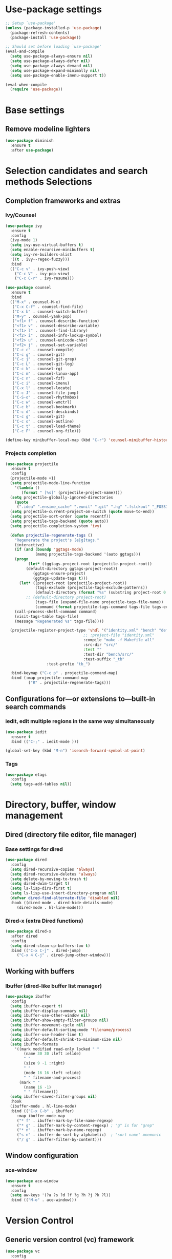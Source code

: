 * Use-package settings
#+BEGIN_SRC emacs-lisp
;; Setup `use-package'
(unless (package-installed-p 'use-package)
  (package-refresh-contents)
  (package-install 'use-package))

;; Should set before loading `use-package'
(eval-and-compile
  (setq use-package-always-ensure nil)
  (setq use-package-always-defer nil)
  (setq use-package-always-demand nil)
  (setq use-package-expand-minimally nil)
  (setq use-package-enable-imenu-support t))

(eval-when-compile
  (require 'use-package))
#+END_SRC

* Base settings
** Remove modeline lighters

#+BEGIN_SRC emacs-lisp
(use-package diminish
  :ensure t
  :after use-package)
#+END_SRC 

* Selection candidates and search methods Selections
** Completion frameworks and extras
*** Ivy/Counsel
#+BEGIN_SRC emacs-lisp
  (use-package ivy
    :ensure t
    :config
    (ivy-mode 1)
    (setq ivy-use-virtual-buffers t)
    (setq enable-recursive-minibuffers t)
    (setq ivy-re-builders-alist
	'((t . ivy--regex-fuzzy)))
    :bind
    (("C-c v" . ivy-push-view)
      ("C-c V" . ivy-pop-view)
      ("C-c C-r" . ivy-resume)))

  (use-package counsel
    :ensure t
    :bind 
    (("M-x" . counsel-M-x)
     ("C-x C-f" . counsel-find-file)
     ("C-x b" . counsel-switch-buffer)
     ("M-y" . counsel-yank-pop)
     ("<f1> f" . counsel-describe-function)
     ("<f1> v" . counsel-describe-variable) 
     ("<f1> l" . counsel-find-library)      
     ("<f2> i" . counsel-info-lookup-symbol)
     ("<f2> u" . counsel-unicode-char)      
     ("<f2> j" . counsel-set-variable)
     ("C-c c" . counsel-compile)
     ("C-c g" . counsel-git)
     ("C-c j" . counsel-git-grep)
     ("C-c L" . counsel-git-log)
     ("C-c k" . counsel-rg)
     ("C-c m" . counsel-linux-app)
     ("C-c n" . counsel-fzf)
     ("C-c i" . counsel-imenu)
     ("C-x l" . counsel-locate)
     ("C-c J" . counsel-file-jump)
     ("C-S-o" . counsel-rhythmbox)
     ("C-c w" . counsel-wmctrl)
     ("C-c b" . counsel-bookmark)
     ("C-c d" . counsel-descbinds)
     ("C-c g" . counsel-git)
     ("C-c o" . counsel-outline)
     ("C-c t" . counsel-load-theme)
     ("C-c F" . counsel-org-file)))

  (define-key minibuffer-local-map (kbd "C-r") 'counsel-minibuffer-history)
#+END_SRC

*** Projects completion
#+BEGIN_SRC emacs-lisp
(use-package projectile
  :ensure t
  :config
  (projectile-mode +1)
  (setq projectile-mode-line-function
	'(lambda ()
	   (format " [%s]" (projectile-project-name))))
  (setq projectile-globally-ignored-directories
	(quote
	 (".idea" ".ensime_cache" ".eunit" ".git" ".hg" ".fslckout" "_FOSSIL_" ".bzr" "_darcs" ".tox" ".svn" ".stack-work" "pr" "simu" "deps")))
  (setq projectile-current-project-on-switch (quote move-to-end))
  (setq projectile-sort-order (quote recentf))
  (setq projectile-tags-backend (quote auto))
  (setq projectile-completion-system 'ivy)

  (defun projectile-regenerate-tags ()
    "Regenerate the project's [e|g]tags."
    (interactive)
    (if (and (boundp 'ggtags-mode)
             (memq projectile-tags-backend '(auto ggtags)))
	(progn
          (let* ((ggtags-project-root (projectile-project-root))
		 (default-directory ggtags-project-root))
            (ggtags-ensure-project)
            (ggtags-update-tags t)))
      (let* ((project-root (projectile-project-root))
             (tags-exclude (projectile-tags-exclude-patterns))
             (default-directory (format "%s" (substring project-root 0 -1)))
	     ;; (default-directory project-root)
             (tags-file (expand-file-name projectile-tags-file-name))
             (command (format projectile-tags-command tags-file tags-exclude default-directory)))
	(call-process-shell-command command)
	(visit-tags-table tags-file)
	(message "Regenerated %s" tags-file))))

  (projectile-register-project-type 'vhdl '("identity.xml" "bench" "defs" "deps" "pr" "simu" "src")
                                  ;; :project-file "identity.xml"
                                  :compile "make -f Makefile all"
                                  :src-dir "src/"
                                  :test ""
                                  :test-dir "bench/src/"
                                  :test-suffix "_tb"
				  :test-prefix "tb_")

  :bind-keymap ("C-c p" . projectile-command-map)
  :bind (:map projectile-command-map
	      ("R" . projectile-regenerate-tags)))
#+END_SRC

** Configurations for—or extensions to—built-in search commands
*** iedit, edit multiple regions in the same way simultaneously

#+BEGIN_SRC emacs-lisp
(use-package iedit
  :ensure t
  :bind (("C-;" . iedit-mode )))

(global-set-key (kbd "M-n") 'isearch-forward-symbol-at-point)
#+END_SRC

*** Tags

#+BEGIN_SRC emacs-lisp
(use-package etags
  :config
  (setq tags-add-tables nil))
#+END_SRC 

* Directory, buffer, window management
** Dired (directory file editor, file manager)
*** Base settings for dired

#+BEGIN_SRC emacs-lisp
(use-package dired
  :config
  (setq dired-recursive-copies 'always)
  (setq dired-recursive-deletes 'always)
  (setq delete-by-moving-to-trash t)
  (setq dired-dwim-target t)
  (setq ls-lisp-dirs-first t)
  (setq ls-lisp-use-insert-directory-program nil)
  (defvar dired-find-alternate-file 'disabled nil)
  :hook ((dired-mode . dired-hide-details-mode)
	 (dired-mode . hl-line-mode)))
#+END_SRC

*** Dired-x (extra Dired functions)

#+BEGIN_SRC emacs-lisp
(use-package dired-x
  :after dired
  :config
  (setq dired-clean-up-buffers-too t)
  :bind (("C-x C-j" . dired-jump)
	 ("C-x 4 C-j" . dired-jump-other-window)))
#+END_SRC 

** Working with buffers
*** Ibuffer (dired-like buffer list manager)

#+BEGIN_SRC emacs-lisp
(use-package ibuffer
  :config
  (setq ibuffer-expert t)
  (setq ibuffer-display-summary nil)
  (setq ibuffer-use-other-window nil)
  (setq ibuffer-show-empty-filter-groups nil)
  (setq ibuffer-movement-cycle nil)
  (setq ibuffer-default-sorting-mode 'filename/process)
  (setq ibuffer-use-header-line t)
  (setq ibuffer-default-shrink-to-minimum-size nil)
  (setq ibuffer-formats
	'((mark modified read-only locked " "
		(name 30 30 :left :elide)
		" "
		(size 9 -1 :right)
		" "
		(mode 16 16 :left :elide)
		" " filename-and-process)
	  (mark " "
		(name 16 -1)
		" " filename)))
  (setq ibuffer-saved-filter-groups nil)
  :hook
  (ibuffer-mode . hl-line-mode)
  :bind (("C-x C-b" . ibuffer)
	 :map ibuffer-mode-map
	 ("* f" . ibuffer-mark-by-file-name-regexp)
	 ("* g" . ibuffer-mark-by-content-regexp) ; "g" is for "grep"
	 ("* n" . ibuffer-mark-by-name-regexp)
	 ("s n" . ibuffer-do-sort-by-alphabetic)  ; "sort name" mnemonic
	 ("/ g" . ibuffer-filter-by-content)))
#+END_SRC

** Window configuration
*** ace-window
    
#+BEGIN_SRC emacs-lisp
(use-package ace-window
  :ensure t
  :config
  (setq aw-keys '(?a ?s ?d ?f ?g ?h ?j ?k ?l))
  :bind (("M-o" . ace-window)))
#+END_SRC 

* Version Control
** Generic version control (vc) framework

#+BEGIN_SRC emacs-lisp
(use-package vc
  :config
  (setq vc-find-revision-no-save t))

(use-package vc-annotate
  :config
  (setq vc-annotate-display-mode 'scale) ; scale to oldest
  :bind (:map vc-annotate-mode-map
	      ("<tab>" . vc-annotate-toggle-annotation-visibility)))

(defvar vc-hg-log-graph t
  "If non-nil, use `--graph' in the short log output.")
#+END_SRC 

** Commit log editing

#+BEGIN_SRC emacs-lisp
(use-package log-edit
  :config
  (setq log-edit-confirm 'changed)
  (setq log-edit-keep-buffer nil)
  (setq log-edit-require-final-newline t)
  (setq log-edit-setup-add-author nil))
#+END_SRC 

* Application and utilities
** Org-mode (personal information manager)
*** Org source code blocks

#+BEGIN_SRC emacs-lisp
(use-package org-src
  :after org
  :config
  (setq org-src-window-setup 'current-window)
  (setq org-src-fontify-natively t)
  (setq org-src-preserve-indentation t)
  (setq org-src-tab-acts-natively t)
  (setq org-edit-src-content-indentation 0))

#+END_SRC 

** Email settings
*** Base email settings

#+BEGIN_SRC emacs-lisp
(use-package auth-source
  :config
  (setq user-full-name "Pierre Frelot")
  (setq user-mail-address "pierrotfrelot@gmail.com"))
#+END_SRC 

* General interface and interactions
** Window Configuration

#+BEGIN_SRC emacs-lisp
(use-package emacs
  :init
  (menu-bar-mode -1)
  (tool-bar-mode -1)
  (scroll-bar-mode -1)
  :config
  (setq use-file-dialog nil)
  (setq use-dialog-box t)               ; only for mouse events
  (setq inhibit-splash-screen t)
  (setq inhibit-startup-message t))
#+END_SRC

** Themes
#+BEGIN_SRC emacs-lisp
(use-package nord-theme
  :ensure t
  :config
  (load-theme 'nord t))
#+END_SRC   

** Language settings for prose and code
*** Line length (column count)

#+BEGIN_SRC emacs-lisp
(use-package emacs
  :config
  (setq-default fill-column 72)
  (setq sentence-end-double-space t)
  (setq sentence-end-without-period nil)
  (setq colon-double-space nil)
  :hook (after-init . column-number-mode))
#+END_SRC 

*** Auto fill plain text

#+BEGIN_SRC emacs-lisp
(use-package emacs
  :diminish auto-fill-function
  :hook (text-mode . (lambda ()
		       (turn-on-auto-fill)
		       (setq adaptive-fill-mode t))))
#+END_SRC 

*** Parenthese

#+BEGIN_SRC emacs-lisp
(use-package paren
  :config
  (setq show-paren-style 'parenthesis)
  (setq show-paren-when-point-in-periphery t)
  (setq show-paren-when-point-inside-paren nil)
  :hook (after-init . show-paren-mode))
#+END_SRC 

* Conveniences and minor extras
** Generic feedback

#+BEGIN_SRC emacs-lisp
(use-package emacs
  :config
  (defalias 'yes-or-no-p 'y-or-n-p)
  (setq frame-title-format '("%b"))
  (setq echo-keystrokes 0.25)
  (setq ring-bell-function 'ignore)
  (put 'narrow-to-region 'disabled nil)
  (put 'upcase-region 'disabled nil)
  (put 'downcase-region 'disabled nil)
  (put 'dired-find-alternate-file 'disabled nil)
  (put 'overwrite-mode 'disabled t))
#+END_SRC

** Package list

#+BEGIN_SRC emacs-lisp
(use-package package
  :commands (list-packages
	     package-refresh-contents
	     package-list-packages)
  :hook (package-menu-mode . hl-line-mode))
#+END_SRC 

* History and state
** Emacs server and desktop

#+BEGIN_SRC emacs-lisp
(use-package server
  :hook (after-init . server-start))
#+END_SRC

#+BEGIN_SRC emacs-lisp
  (use-package desktop
    :config
    (setq desktop-auto-save-timeout 300)
    (setq desktop-dirname user-emacs-directory)
    (setq desktop-base-file-name "desktop")
    (setq desktop-files-not-to-save nil)
    (setq desktop-globals-to-clear nil)
    (setq desktop-load-locked-desktop t)
    (setq desktop-missing-file-warning nil)
    (setq desktop-restore-eager 10)
    (setq desktop-restore-frames nil)
    (setq desktop-save 'if-exists)
    (desktop-save-mode 1))
#+END_SRC

** Record various types and history
*** Minibuffer history

#+BEGIN_SRC emacs-lisp
  (use-package savehist
    :config
    (setq savehist-file (concat user-emacs-directory "savehist"))
    (setq history-length 30000)
    (setq history-delete-duplicates nil)
    (setq savehist-save-minibuffer-history t)
    (savehist-mode 1))
#+END_SRC 

*** Record cursor position

#+BEGIN_SRC emacs-lisp
  (use-package saveplace
    :config
    (setq save-place-file (concat user-emacs-directory "saveplace"))
    (setq save-place-forget-unreadable-files t)
    (save-place-mode 1))
#+END_SRC 

*** Backup

#+BEGIN_SRC emacs-lisp
  (use-package emacs
    :config
    (setq backup-directory-alist
	  '(("." . "~/.config/emacs/backup/")))
    (setq backup-by-copying t)
    (setq version-control t)
    (setq delete-old-versions t)
    (setq kept-new-versions 6)
    (setq kept-old-versions 2)
    (setq create-lockfiles nil))
#+END_SRC 

* Vhdl
** basics settings

#+BEGIN_SRC emacs-lisp
(setq vhdl-compiler-alist
      (quote
       (("ADVance MS" "vacom" "-work \\1" "make" "-f \\1" nil "valib \\1; vamap \\2 \\1" "./" "work/" "Makefile" "adms"
	 ("^\\s-+\\([0-9]+\\):\\s-+" nil 1 nil)
	 ("^Compiling file \\(.+\\)" 1)
	 ("ENTI/\\1.vif" "ARCH/\\1-\\2.vif" "CONF/\\1.vif" "PACK/\\1.vif" "BODY/\\1.vif" upcase))
	("Aldec" "vcom" "-work \\1" "make" "-f \\1" nil "vlib \\1; vmap \\2 \\1" "./" "work/" "Makefile" "aldec"
	 ("^.* ERROR [^:]+: \".*\" \"\\([^ 	
]+\\)\" \\([0-9]+\\) \\([0-9]+\\)" 1 2 3)
	 ("" 0)
	 nil)
	("Cadence Leapfrog" "cv" "-work \\1 -file" "make" "-f \\1" nil "mkdir \\1" "./" "work/" "Makefile" "leapfrog"
	 ("^duluth: \\*E,[0-9]+ (\\([^ 	
]+\\),\\([0-9]+\\)):" 1 2 nil)
	 ("" 0)
	 ("\\1/entity" "\\2/\\1" "\\1/configuration" "\\1/package" "\\1/body" downcase))
	("Cadence NC" "ncvhdl" "-work \\1" "make" "-f \\1" nil "mkdir \\1" "./" "work/" "Makefile" "ncvhdl"
	 ("^ncvhdl_p: \\*E,\\w+ (\\([^ 	
]+\\),\\([0-9]+\\)|\\([0-9]+\\)):" 1 2 3)
	 ("" 0)
	 ("\\1/entity/pc.db" "\\2/\\1/pc.db" "\\1/configuration/pc.db" "\\1/package/pc.db" "\\1/body/pc.db" downcase))
	("GHDL" "ghdl" "-i --workdir=\\1 --ieee=synopsys -fexplicit " "make" "-f \\1" nil "mkdir \\1" "./" "work/" "Makefile" "ghdl"
	 ("^ghdl_p: \\*E,\\w+ (\\([^ 	
]+\\),\\([0-9]+\\)|\\([0-9]+\\)):" 1 2 3)
	 ("" 0)
	 ("\\1/entity" "\\2/\\1" "\\1/configuration" "\\1/package" "\\1/body" downcase))
	("IBM Compiler" "g2tvc" "-src" "precomp" "\\1" nil "mkdir \\1" "./" "work/" "Makefile" "ibm"
	 ("^[0-9]+ COACHDL.*: File: \\([^ 	
]+\\), *line.column: \\([0-9]+\\).\\([0-9]+\\)" 1 2 3)
	 (" " 0)
	 nil)
	("Ikos" "analyze" "-l \\1" "make" "-f \\1" nil "mkdir \\1" "./" "work/" "Makefile" "ikos"
	 ("^E L\\([0-9]+\\)/C\\([0-9]+\\):" nil 1 2)
	 ("^analyze +\\(.+ +\\)*\\(.+\\)$" 2)
	 nil)
	("ModelSim" "vcom" "-work \\1" "make" "-f \\1" nil "vlib \\1; vmap \\2 \\1" "./" "work/" "Makefile" "modelsim"
	 ("\\(ERROR:\\|WARNING\\[[0-9]+\\]:\\|\\*\\* Error:\\|\\*\\* Warning: \\[[0-9]+\\]\\| +\\) \\([^ ]+\\)(\\([0-9]+\\)):" 2 3 nil)
	 ("" 0)
	 ("\\1/_primary.dat" "\\2/\\1.dat" "\\1/_primary.dat" "\\1/_primary.dat" "\\1/body.dat" downcase))
	("LEDA ProVHDL" "provhdl" "-w \\1 -f" "make" "-f \\1" nil "mkdir \\1" "./" "work/" "Makefile" "provhdl"
	 ("^\\([^ 	
:]+\\):\\([0-9]+\\): " 1 2 nil)
	 ("" 0)
	 ("ENTI/\\1.vif" "ARCH/\\1-\\2.vif" "CONF/\\1.vif" "PACK/\\1.vif" "BODY/BODY-\\1.vif" upcase))
	("Quartus" "make" "-work \\1" "make" "-f \\1" nil "mkdir \\1" "./" "work/" "Makefile" "quartus"
	 ("^\\(Error\\|Warning\\): .* \\([^ 	
]+\\)(\\([0-9]+\\))" 2 3 nil)
	 ("" 0)
	 nil)
	("QuickHDL" "qvhcom" "-work \\1" "make" "-f \\1" nil "mkdir \\1" "./" "work/" "Makefile" "quickhdl"
	 ("^\\(ERROR\\|WARNING\\)[^:]*: \\([^ 	
]+\\)(\\([0-9]+\\)):" 2 3 nil)
	 ("" 0)
	 ("\\1/_primary.dat" "\\2/\\1.dat" "\\1/_primary.dat" "\\1/_primary.dat" "\\1/body.dat" downcase))
	("Savant" "scram" "-publish-cc -design-library-name \\1" "make" "-f \\1" nil "mkdir \\1" "./" "work._savant_lib/" "Makefile" "savant"
	 ("^\\([^ 	
:]+\\):\\([0-9]+\\): " 1 2 nil)
	 ("" 0)
	 ("\\1_entity.vhdl" "\\2_secondary_units._savant_lib/\\2_\\1.vhdl" "\\1_config.vhdl" "\\1_package.vhdl" "\\1_secondary_units._savant_lib/\\1_package_body.vhdl" downcase))
	("Simili" "vhdlp" "-work \\1" "make" "-f \\1" nil "mkdir \\1" "./" "work/" "Makefile" "simili"
	 ("^\\(Error\\|Warning\\): \\w+: \\([^ 	
]+\\): (line \\([0-9]+\\)): " 2 3 nil)
	 ("" 0)
	 ("\\1/prim.var" "\\2/_\\1.var" "\\1/prim.var" "\\1/prim.var" "\\1/_body.var" downcase))
	("Speedwave" "analyze" "-libfile vsslib.ini -src" "make" "-f \\1" nil "mkdir \\1" "./" "work/" "Makefile" "speedwave"
	 ("^ *ERROR\\[[0-9]+]::File \\([^ 	
]+\\) Line \\([0-9]+\\):" 1 2 nil)
	 ("" 0)
	 nil)
	("Synopsys" "vhdlan" "-nc -work \\1" "make" "-f \\1" nil "mkdir \\1" "./" "work/" "Makefile" "synopsys"
	 ("^\\*\\*Error: vhdlan,[0-9]+ \\([^ 	
]+\\)(\\([0-9]+\\)):" 1 2 nil)
	 ("" 0)
	 ("\\1.sim" "\\2__\\1.sim" "\\1.sim" "\\1.sim" "\\1__.sim" upcase))
	("Synopsys Design Compiler" "vhdlan" "-nc -spc -work \\1" "make" "-f \\1" nil "mkdir \\1" "./" "work/" "Makefile" "synopsys_dc"
	 ("^\\*\\*Error: vhdlan,[0-9]+ \\([^ 	
]+\\)(\\([0-9]+\\)):" 1 2 nil)
	 ("" 0)
	 ("\\1.syn" "\\2__\\1.syn" "\\1.syn" "\\1.syn" "\\1__.syn" upcase))
	("Synplify" "n/a" "n/a" "make" "-f \\1" nil "mkdir \\1" "./" "work/" "Makefile" "synplify"
	 ("^@[EWN]:\"\\([^ 	
]+\\)\":\\([0-9]+\\):\\([0-9]+\\):" 1 2 3)
	 ("" 0)
	 nil)
	("Vantage" "analyze" "-libfile vsslib.ini -src" "make" "-f \\1" nil "mkdir \\1" "./" "work/" "Makefile" "vantage"
	 ("^\\*\\*Error: LINE \\([0-9]+\\) \\*\\*\\*" nil 1 nil)
	 ("^ *Compiling \"\\(.+\\)\" " 1)
	 nil)
	("VeriBest" "vc" "vhdl" "make" "-f \\1" nil "mkdir \\1" "./" "work/" "Makefile" "veribest"
	 ("^ +\\([0-9]+\\): +[^ ]" nil 1 nil)
	 ("" 0)
	 nil)
	("Viewlogic" "analyze" "-libfile vsslib.ini -src" "make" "-f \\1" nil "mkdir \\1" "./" "work/" "Makefile" "viewlogic"
	 ("^\\*\\*Error: LINE \\([0-9]+\\) \\*\\*\\*" nil 1 nil)
	 ("^ *Compiling \"\\(.+\\)\" " 1)
	 nil)
	("Xilinx XST" "xflow" "" "make" "-f \\1" nil "mkdir \\1" "./" "work/" "Makefile" "xilinx"
	 ("^ERROR:HDLParsers:[0-9]+ - \"\\([^ 	
]+\\)\" Line \\([0-9]+\\)\\." 1 2 nil)
	 ("" 0)
	 nil))))

(setq vhdl-model-alist
      (quote
       (("Example Model" "<label> : process (<clock>, <reset>) is
begin  -- process <label>
   if <reset> = '0' then  -- asynchronous reset (active low)
      <cursor>
   elsif rising_edge(<clock>) then  -- rising clock edge
      if <enable> = '1' then  -- synchronous load

      end if;
   end if;
end process <label>;" "e" "")
	("Synchronous Process" "-- purpose: <cursor>
<label> : process (<clock>) is
begin
   if <clock>.nrst = '0' then

   elsif rising_edge(<clock>.clk) then

   end if;
end process <label>;" "ps" "")
	("Asynchronous Process" "-- purpose: <cursor>
<label> : process () is
begin
    
end process <label>;" "pc" ""))))

(setq vhdl-special-syntax-alist
      (quote
       (("generic/constant" "\\<[cCgG]_\\w+\\>" "Gold3" "BurlyWood1" nil)
	("type" "\\<t_\\w+\\>" "ForestGreen" "PaleGreen" nil)
	("variable" "\\<v_\\w+\\>" "Grey50" "Grey80" nil))))

(setq vhdl-actual-generic-name (quote ("\\([gG]_\\)\\(.*\\)" . "C_\\2")))
(setq vhdl-actual-port-name (quote ("\\([iIoO]_\\)\\(.*\\)" . "w_\\2")))
(setq vhdl-array-index-record-field-in-sensitivity-list nil)
(setq vhdl-basic-offset 3)
(setq vhdl-clock-edge-condition (quote function))
(setq vhdl-clock-name "clk")
(setq vhdl-company-name "XXX")
(setq vhdl-compiler "ModelSim")
(setq vhdl-components-package-name (quote ((".*" . "\\&_component_pkg") . "components")))
(setq vhdl-compose-architecture-name (quote (".*" . "rtl")))
(setq vhdl-compose-configuration-create-file t)
(setq vhdl-conditions-in-parenthesis nil)
(setq vhdl-use-direct-instantiation 'never)
(setq vhdl-end-comment-column 80)
(setq vhdl-file-header
      "--------------------------------------------------------------------------------
--
-- Copyright (c) <company>, <year>
-- All rights reserved. No part of this copyrighted work may be
-- reproduced, modified or distributed in any form or by any
-- means or stored in any data base or retrieval system, unless
-- authorized in writing by <company>.
--
--------------------------------------------------------------------------------
-- Project     : <project>
-- File name   : <filename>
-- Author      : <authorfull>
-- Date        : <date>
-- Description : <cursor>
--
--
--------------------------------------------------------------------------------
")
(setq vhdl-file-name-case (quote downcase))
(setq vhdl-highlight-special-words nil)
(setq vhdl-highlight-translate-off t)
(setq vhdl-instance-name (quote (".*" . "inst_\\&_%d")))
(setq vhdl-package-file-name (quote (".*" . "\\&")))
(setq vhdl-reset-name "nrst")
(setq vhdl-sensitivity-list-all t)
(setq vhdl-stutter-mode t)
(setq vhdl-testbench-entity-name (quote (".*" . "tb_\\&")))
(setq vhdl-testbench-include-configuration nil)
(setq vhdl-underscore-is-part-of-word nil)
(setq vhdl-upper-case-constants nil)
(setq vhdl-upper-case-enum-values nil)
(setq vhdl-use-components-package t)
(setq vhdl-word-completion-case-sensitive t)
(setq vhdl-beautify-options (quote (t t t t t)))
#+END_SRC 

** Project settings

#+BEGIN_SRC emacs-lisp
(require 'projectile)
(defun vhdl-project-setup ()
  (interactive)
  (let* ((pr-root-dir (projectile-project-root))
	 (pr-name (file-name-nondirectory (substring pr-root-dir 0 -1)))
	 (file-path (concat pr-root-dir pr-name ".prj")))
    (vhdl-create-project pr-root-dir pr-name file-path)
    (vhdl-import-project file-path t nil)))

(require 'vhdl-mode)
(define-key vhdl-mode-map (kbd "C-c C-p C-p") 'vhdl-project-setup)

(defun vhdl-create-project (pr-root-dir pr-name file-path)
  (with-temp-file file-path
    (erase-buffer)
    (insert";; -*- Emacs-Lisp -*-\n\n"
      	   ";;; " (file-name-nondirectory pr-name)
      	   " - project setup file for Emacs VHDL Mode " vhdl-version "\n\n"
      	   ";; Project : " pr-name "\n"
      	   ";; Saved   : " (format-time-string "%Y-%m-%d %T ")
      	   (user-login-name) "\n\n\n"
      	   ";; project name\n"
      	   "(setq vhdl-project \"" pr-name "\")\n\n"
      	   ";; project setup\n"
      	   "(vhdl-aput 'vhdl-project-alist vhdl-project\n"
	   "'(\"" pr-name "\" \"" pr-root-dir "\" \n"
	   " (\"-r ./src/\" \"-r ./bench/src/\")\n"
	   " \"\"\n"
	   " ((\"ModelSim\" \"\\\\2\" \"\\\\2\" nil))\n"
	   " \"./simu/\" \"work\" \"./simu/work/\" \"Makefile\" \"\")\n")
    (insert ")\n")))
#+END_SRC
  
** Navigation

#+BEGIN_SRC emacs-lisp
(defcustom allowed-chars-in-signal "a-z0-9A-Z_"
  "*This regexp determins what characters of a signal or constant or function name are allowed.
    Needed to determine end of name."
  :type 'string :group 'whdl)

(defun whdl-get-name (&optional dont-downcase)
  "This function extracts word at current position. To determine end of word, allowed-chars-in-signal is used."
  (save-excursion
    (re-search-forward (concat " *[" allowed-chars-in-signal "]*"))
    (backward-char)
    (if (not dont-downcase)
	(downcase (buffer-substring-no-properties (1+ (point)) (+ (re-search-backward (concat "[^"allowed-chars-in-signal "]")) 1)))
      (buffer-substring-no-properties (1+ (point)) (+ (re-search-backward (concat "[^"allowed-chars-in-signal "]")) 1)))))

(defun whdl-process-file (name)
  "searches a vhdl file for name and tests if it is a type definition or not"
  (let ((found nil) should-be-in-entity beginning-of-entity-port end-of-entity end-of-entity-port apoint (current-pos (point)))
    (save-excursion
      (goto-char (point-min))
      (setq beginning-of-entity-port (re-search-forward (concat "^[ \t]*entity[ \n\t]+[" allowed-chars-in-signal "]+[ \n\t]+is") nil t nil))
      (if beginning-of-entity-port
	  (progn
	    (setq end-of-entity (save-excursion (re-search-forward "^[ \t]*end")))
	    (re-search-forward "port[ \n\t]*(" nil t nil)
	    (setq end-of-entity-port (progn (up-list) (point)))
	    (goto-char (point-min))
	    (setq should-be-in-entity (re-search-forward (concat " +" name "[ \n\t]+") nil t nil))
	    (if (and should-be-in-entity (< beginning-of-entity-port should-be-in-entity) (> end-of-entity-port should-be-in-entity)
		     (< (save-excursion (re-search-forward ":" nil t nil)) (save-excursion (re-search-forward "\n" nil t nil)))
		     (< (point) (save-excursion (re-search-forward ":" nil t nil)))
		     (< end-of-entity-port end-of-entity))
		(setq found (point)))))
      (goto-char (point-min))
      (while (and (not found) (re-search-forward "^ *\\(component\\|function\\|procedure\\|constant\\|file\\|type\\|subtype\\)[ \n\t]+" nil t nil))
	(if (equal name (whdl-get-name))
	    (setq found (point))))
      (goto-char (point-min))
      (while (and (not found) (re-search-forward "^[ \t]*signal[ \n\t]+" nil t nil))
	(if (equal name (whdl-get-name))
	    (setq found (point))
	  (while (> (save-excursion (search-forward ":" nil t nil)) (if (setq apoint (save-excursion (search-forward "," nil t nil))) apoint 0))
	    (search-forward "," nil t nil)
	    (if (equal name (whdl-get-name))
		(setq found (point)))))))
    (if found 
	found 
      nil)))

(defun whdl-process-into-module (name)
  "When point is at an instance, jump into the module.
    Additionally, move point to signal at point."
  (save-excursion
    (save-restriction
      (save-excursion
	(beginning-of-line)
	(setq current_pos (point))
	(end-of-line)
	(setq end-of-line (point)))
      (narrow-to-region current_pos end-of-line)
      (if (re-search-forward "=>" nil t nil)
	  (setq found t)
	(setq found nil)))

    (if (eq found t)
	(progn
	  (search-backward-regexp "\\(?:\\(?:generic\\|port\\) map\\)" nil t)
	  (search-backward-regexp (concat "[" allowed-chars-in-signal "]+ *: +") nil t)
	  (back-to-indentation)
	  (search-forward-regexp " *: +" nil t)
	  (xref-find-definitions (whdl-get-name))
	  (search-forward-regexp (format "^ *%s " name) nil t)
	  (back-to-indentation)
	  (setq found (point))))))

(defun vhdl-goto-type-def ()
  (interactive)
  (setq current-pos (point))
  (setq name_to_find (whdl-get-name))
  (if (not (setq found (whdl-process-into-module name_to_find)))
      (if (not (setq found (whdl-process-file name_to_find)))  ;no definition in calling file found
	  (message (format "no definition found for: %s" name_to_find))
	(progn
	  (push-mark current-pos t nil)
	  (goto-char found)
	  (back-to-indentation)
	  (recenter)))))

(defun vhdl-jump-upper ()
  "Jump to the file that instantiates the entity of the current file"
  (interactive)
  
  (setq pr-src-dir (concat (vc-root-dir) "src/"))
  (cd pr-src-dir)

  (setq entity-name (pft/vhdl-get-entity-name))
  (setq rg-result-command (shell-command-to-string (vhdl-rg-instantiation-regex entity-name)))
  (setq split-rg-result (split-string rg-result-command ":"))
  (setq file-name (car split-rg-result))
  (setq file-name-re (replace-regexp-in-string "\\\\" "/" file-name))
  (setq line-num (string-to-number (car (cdr split-rg-result))))
  (pft/goto-file-line file-name-re line-num))

(defun vhdl-rg-instantiation-regex (entity-name)
  (setq vhdl-rg-instantiation-regex
	(format 
	 "rg --line-number --with-filename \"^[ \t]*[a-zA-Z0-9_]+[ \t]+:[ \t]+%s\"" entity-name)))

(defun pft/vhdl-get-entity-name ()
  (save-excursion
    (goto-char (point-min))
    (let ((entity-name-regexp "^[ \t]*entity[ \n\t]+"))
      (search-forward-regexp entity-name-regexp nil t))
    (whdl-get-name)))

(defun pft/goto-file-line (file line)
  "Open the file and go to the line"
  (setq visible-buffer (find-buffer-visiting file))
  (setq visible-window (when visible-buffer (get-buffer-window visible-buffer)))
  (if visible-window
      (select-window visible-window)
    (switch-to-buffer (find-file-noselect file)))
  (goto-char (point-min))
  (forward-line (1- line))
  (back-to-indentation))

(require 'vhdl-mode)
(define-key vhdl-mode-map (kbd "C-c C-j C-u") 'vhdl-jump-upper)
(define-key vhdl-mode-map (kbd "C-c C-j C-d") 'vhdl-goto-type-def)

#+END_SRC

* Misc
** CSV

#+BEGIN_SRC emacs-lisp
(defvar csv-separators (quote (";" "	")))
#+END_SRC

** Edit Binary files

#+BEGIN_SRC emacs-lisp
(add-to-list 'auto-mode-alist '("\\.dat\\'" . hexl-mode))
(add-to-list 'auto-mode-alist '("\\.bin\\'" . hexl-mode))
;; (load-file (concat user-emacs-directory "intel-hex-mode.el"))
;; (load-file (concat user-emacs-directory "mot-mode.el"))
#+END_SRC

** AZERTY

#+BEGIN_SRC emacs-lisp

(global-set-key (kbd "C-x é") 'split-window-vertically) ; comme C-x 2 mais on se passe de MAJ
(global-set-key (kbd "C-x \"") 'split-window-horizontally) ;C-x 3
(global-set-key (kbd "C-x &") 'delete-other-windows) ;C-x 1
(global-set-key (kbd "C-x à") 'delete-window) ;C-x 0

#+END_SRC
